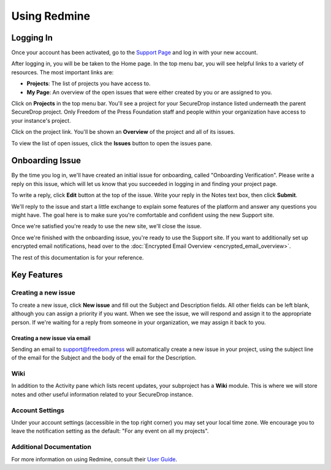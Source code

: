 Using Redmine
=============

.. _Logging In:

Logging In
----------

Once your account has been activated, go to the `Support Page`_ and log
in with your new account.

.. _Support Page: https://support.freedom.press

|Login|

After logging in, you will be be taken to the Home page. In the top
menu bar, you will see helpful links to a variety of resources. The most
important links are:

* **Projects**: The list of projects you have access to.
* **My Page**: An overview of the open issues that were either created
  by you or are assigned to you.

|Home|

Click on **Projects** in the top menu bar. You'll see a project for your
SecureDrop instance listed underneath the parent SecureDrop project.
Only Freedom of the Press Foundation staff and people within your
organization have access to your instance's project.

|Projects|

Click on the project link. You'll be shown an **Overview** of the project and
all of its issues.

|Overview|

To view the list of open issues, click the **Issues** button to open the issues
pane.

|Issues|

.. |Login| image:: images/login.png
.. |Home| image:: images/home.png
.. |Projects| image:: images/projects.png
.. |Overview| image:: images/overview.png
.. |Issues| image:: images/issues.png


Onboarding Issue
----------------

By the time you log in, we'll have created an initial issue for
onboarding, called "Onboarding Verification". Please write a reply on
this issue, which will let us know that you succeeded in logging in and
finding your project page.

|OnboardingIssue|

To write a reply, click **Edit** button at the top of the issue.
Write your reply in the Notes text box, then click **Submit**.

We'll reply to the issue and start a little exchange to explain some
features of the platform and answer any questions you might have. The
goal here is to make sure you're comfortable and confident using the new
Support site.

|EditIssue1|

Once we're satisfied you're ready to use the new site, we'll close the
issue.

|EditIssue2|

Once we're finished with the onboarding issue, you're ready to use the Support
site. If you want to additionally set up encrypted email notifications, head
over to the :doc:`Encrypted Email Overview <encrypted_email_overview>`.

The rest of this documentation is for your reference.

.. |OnboardingIssue| image:: images/onboarding_issue.png
.. |EditIssue1| image:: images/edit_issue_1.png
.. |EditIssue2| image:: images/edit_issue_2.png

Key Features
------------

Creating a new issue
^^^^^^^^^^^^^^^^^^^^

To create a new issue, click **New issue** and fill out the Subject and
Description fields. All other fields can be left blank, although you can
assign a priority if you want. When we see the issue, we will respond
and assign it to the appropriate person. If we're waiting for a reply
from someone in your organization, we may assign it back to you.

|NewIssue|

.. |NewIssue| image:: images/new_issue.png

Creating a new issue via email
~~~~~~~~~~~~~~~~~~~~~~~~~~~~~~

Sending an email to support@freedom.press will automatically create a
new issue in your project, using the subject line of the email for the
Subject and the body of the email for the Description.

Wiki
^^^^

In addition to the Activity pane which lists recent updates, your subproject has
a **Wiki** module. This is where we will store notes and other useful
information related to your SecureDrop instance.

Account Settings
^^^^^^^^^^^^^^^^

Under your account settings (accessible in the top right corner) you may
set your local time zone. We encourage you to leave the notification
setting as the default: "For any event on all my projects".

Additional Documentation
^^^^^^^^^^^^^^^^^^^^^^^^

For more information on using Redmine, consult their `User Guide
<https://www.redmine.org/projects/redmine/wiki/User_Guide>`_.

